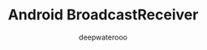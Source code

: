 #+latex_class: cn-article
#+title: Android BroadcastReceiver
#+author: deepwaterooo
#+options: ^:nil

* 